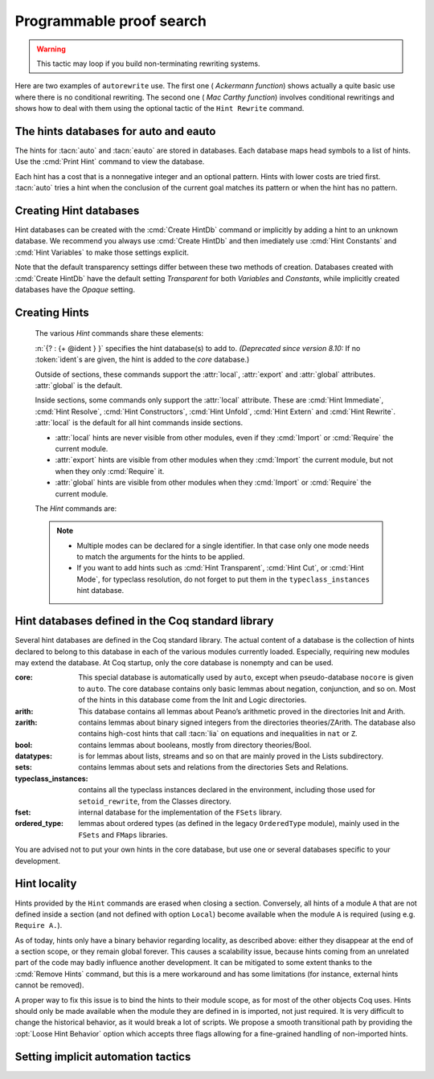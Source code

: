 .. _automation:

=========================
Programmable proof search
=========================

.. tacn:: auto {? @nat_or_var } {? @auto_using } {? @hintbases }

   .. insertprodn auto_using hintbases

   .. prodn::
      auto_using ::= using {+, @one_term }
      hintbases ::= with *
      | with {+ @ident }

   Implements a Prolog-like resolution procedure to solve the
   current goal. It first tries to solve the goal using the :tacn:`assumption`
   tactic, then it reduces the goal to an atomic one using :tacn:`intros` and
   introduces the newly generated hypotheses as hints. Then it looks at
   the list of tactics associated with the head symbol of the goal and
   tries to apply one of them.  Lower cost tactics are tried before higher-cost
   tactics.  This process is recursively applied to the generated subgoals.

   :n:`@nat_or_var`
     Specifies the maximum search depth.  The default is 5.

   :n:`using {+, @one_term }`

      Uses lemmas :n:`{+, @one_term }` in addition to hints. If :n:`@one_term` is an
      inductive type, the collection of its constructors are added as hints.

      Note that hints passed through the `using` clause are used in the same
      way as if they were passed through a hint database. Consequently,
      they use a weaker version of :tacn:`apply` and :n:`auto using @one_term`
      may fail where :n:`apply @one_term` succeeds.

      .. todo
         Given that this can be seen as counter-intuitive, it could be useful
         to have an option to use full-blown :tacn:`apply` for lemmas passed
         through the `using` clause. Contributions welcome!

   :n:`with *`
     Use all existing hint databases. Using this variant is highly discouraged
     in finished scripts since it is both slower and less robust than explicitly
     selecting the required databases.

   :n:`with {+ @ident }`
     Use the hint databases :n:`{+ @ident}` in addition to the database ``core``.
     Use the fake database `nocore` to omit `core`.

   If no `with` clause is given, :tacn:`auto` only uses the hypotheses of the
   current goal and the hints of the database named ``core``.

   :tacn:`auto` generally either completely solves the goal or
   leaves it unchanged.  Use :tacn:`solve` `[ auto ]` if you want a failure
   when they don't solve the goal.  :tacn:`auto` will fail if :tacn:`fail`
   or :tacn:`gfail` are invoked directly or indirectly, in which case setting
   the :flag:`Ltac Debug` may help you debug the failure.

   .. warning::

      :tacn:`auto` uses a weaker version of :tacn:`apply` that is closer to
      :tacn:`simple apply` so it is expected that sometimes :tacn:`auto` will
      fail even if applying manually one of the hints would succeed.

   .. seealso::
      :ref:`thehintsdatabasesforautoandeauto` for the list of
      pre-defined databases and the way to create or extend a database.

   .. tacn:: info_auto {? @nat_or_var } {? @auto_using } {? @hintbases }

      Behaves like :tacn:`auto` but shows the tactics it uses to solve the goal. This
      variant is very useful for getting a better understanding of automation, or
      to know what lemmas/assumptions were used.

   .. tacn:: debug auto {? @nat_or_var } {? @auto_using } {? @hintbases }

      Behaves like :tacn:`auto` but shows the tactics it tries to solve the goal,
      including failing paths.

.. tacn:: trivial {? @auto_using } {? @hintbases }
          debug trivial {? @auto_using } {? @hintbases }
          info_trivial {? @auto_using } {? @hintbases }

   Like :tacn:`auto`, but is not recursive
   and only tries hints with zero cost. Typically used to solve goals
   for which a lemma is already available in the specified :n:`hintbases`.

.. flag:: Info Auto
          Debug Auto
          Info Trivial
          Debug Trivial

   These :term:`flags <flag>` enable printing of informative or debug information for
   the :tacn:`auto` and :tacn:`trivial` tactics.

.. tacn:: eauto {? @nat_or_var } {? @auto_using } {? @hintbases }

   Generalizes :tacn:`auto`. While :tacn:`auto` does not try
   resolution hints which would leave existential variables in the goal,
   :tacn:`eauto` does try them (informally speaking, it internally uses a tactic
   close to :tacn:`simple eapply` instead of a tactic close to :tacn:`simple apply`
   in the case of :tacn:`auto`). As a consequence, :tacn:`eauto`
   can solve such a goal:

   .. example::

      .. coqtop:: none

         Set Warnings "-deprecated-hint-without-locality".

      .. coqtop:: all

         Hint Resolve ex_intro : core.
         Goal forall P:nat -> Prop, P 0 -> exists n, P n.
         eauto.

      `ex_intro` is declared as a hint so the proof succeeds.

   .. seealso:: :ref:`thehintsdatabasesforautoandeauto`

   .. tacn:: info_eauto {? @nat_or_var } {? @auto_using } {? @hintbases }

      The various options for :tacn:`info_eauto` are the same as for :tacn:`info_auto`.

   :tacn:`eauto` also obeys the following flags:

   .. flag:: Info Eauto
             Debug Eauto
      :undocumented:

   .. tacn:: debug eauto {? @nat_or_var } {? @auto_using } {? @hintbases }

      Behaves like :tacn:`eauto` but shows the tactics it tries to solve the goal,
      including failing paths.

   .. tacn:: bfs eauto {? @nat_or_var } {? @auto_using } {? @hintbases }

      Like :tacn:`eauto`, but uses a
      `breadth-first search <https://en.wikipedia.org/wiki/Breadth-first_search>`_.

.. tacn:: autounfold {? @hintbases } {? @simple_occurrences }

   Unfolds constants that were declared through a :cmd:`Hint Unfold`
   in the given databases.

   :n:`@simple_occurrences`
     Performs the unfolding in the specified occurrences.

.. tacn:: autorewrite {? * } with {+ @ident } {? @occurrences } {? using @ltac_expr }

   `*`
     If present, rewrite all occurrences whose side conditions are solved.

     .. todo: This may not always work as described, see #4976 #7672 and
        https://github.com/coq/coq/issues/1933#issuecomment-337497938 as
        mentioned here: https://github.com/coq/coq/pull/13343#discussion_r527801604

   :n:`with {+ @ident }`
     Specifies the rewriting rule bases to use.

   :n:`@occurrences`
     Performs rewriting in the specified occurrences.  Note: the `at` clause
     is currently not supported.

     .. exn:: The "at" syntax isn't available yet for the autorewrite tactic.

        Appears when there is an `at` clause on the conclusion.

   :n:`using @ltac_expr`
     :token:`ltac_expr` is applied to the main subgoal after each rewriting step.

   Applies rewritings according to the rewriting rule bases :n:`{+ @ident }`.

   For each rule base, applies each rewriting to the main subgoal until
   it fails. Once all the rules have been processed, if the main subgoal has
   changed then the rules
   of this base are processed again. If the main subgoal has not changed then
   the next base is processed. For the bases, the behavior is very similar to
   the processing of the rewriting rules.

   The rewriting rule bases are built with the :cmd:`Hint Rewrite`
   command.

.. warning::

   This tactic may loop if you build non-terminating rewriting systems.

.. seealso::

   :cmd:`Hint Rewrite` for feeding the database of lemmas used by
   :tacn:`autorewrite` and :tacn:`autorewrite` for examples showing the use of this tactic.
   Also see :ref:`strategies4rewriting`.

Here are two examples of ``autorewrite`` use. The first one ( *Ackermann
function*) shows actually a quite basic use where there is no
conditional rewriting. The second one ( *Mac Carthy function*)
involves conditional rewritings and shows how to deal with them using
the optional tactic of the ``Hint Rewrite`` command.


.. example:: Ackermann function

   .. coqtop:: in reset

      Require Import Arith.

   .. coqtop:: in

      Parameter Ack : nat -> nat -> nat.

   .. coqtop:: in

      Axiom Ack0 : forall m:nat, Ack 0 m = S m.
      Axiom Ack1 : forall n:nat, Ack (S n) 0 = Ack n 1.
      Axiom Ack2 : forall n m:nat, Ack (S n) (S m) = Ack n (Ack (S n) m).

   .. coqtop:: in

      Global Hint Rewrite Ack0 Ack1 Ack2 : base0.

   .. coqtop:: all

      Lemma ResAck0 : Ack 3 2 = 29.

   .. coqtop:: all

      autorewrite with base0 using try reflexivity.

.. example:: MacCarthy function

   .. coqtop:: in reset

      Require Import Lia.

   .. coqtop:: in

      Parameter g : nat -> nat -> nat.

   .. coqtop:: in

      Axiom g0 : forall m:nat, g 0 m = m.
      Axiom g1 : forall n m:nat, (n > 0) -> (m > 100) -> g n m = g (pred n) (m - 10).
      Axiom g2 : forall n m:nat, (n > 0) -> (m <= 100) -> g n m = g (S n) (m + 11).

   .. coqtop:: in

      Global Hint Rewrite g0 g1 g2 using lia : base1.

   .. coqtop:: in

      Lemma Resg0 : g 1 110 = 100.

   .. coqtop:: out

      Show.

   .. coqtop:: all

      autorewrite with base1 using reflexivity || simpl.

   .. coqtop:: none

      Qed.

   .. coqtop:: all

      Lemma Resg1 : g 1 95 = 91.

   .. coqtop:: all

      autorewrite with base1 using reflexivity || simpl.

   .. coqtop:: none

      Qed.

.. tacn:: easy

   This tactic tries to solve the current goal by a number of standard closing steps.
   In particular, it tries to close the current goal using the closing tactics
   :tacn:`trivial`, :tacn:`reflexivity`, :tacn:`symmetry`, :tacn:`contradiction`
   and :tacn:`inversion` of hypothesis.
   If this fails, it tries introducing variables and splitting and-hypotheses,
   using the closing tactics afterwards, and splitting the goal using
   :tacn:`split` and recursing.

   This tactic solves goals that belong to many common classes; in particular, many cases of
   unsatisfiable hypotheses, and simple equality goals are usually solved by this tactic.

.. tacn:: now @ltac_expr

   Run :n:`@tactic` followed by :tacn:`easy`. This is a notation for :n:`@tactic; easy`.

.. _thehintsdatabasesforautoandeauto:

The hints databases for auto and eauto
--------------------------------------

The hints for :tacn:`auto` and :tacn:`eauto` are stored in databases. Each database
maps head symbols to a list of hints.  Use the :cmd:`Print Hint` command to view
the database.

Each hint has a cost that is a nonnegative
integer and an optional pattern. Hints with lower costs are tried first.
:tacn:`auto` tries a hint when the conclusion of the current goal matches its
pattern or when the hint has no pattern.

Creating Hint databases
-----------------------

Hint databases can be created with the :cmd:`Create HintDb` command or implicitly
by adding a hint to an unknown database.  We recommend you always use :cmd:`Create HintDb`
and then imediately use :cmd:`Hint Constants` and :cmd:`Hint Variables` to make
those settings explicit.

Note that the default transparency
settings differ between these two methods of creation.  Databases created with
:cmd:`Create HintDb` have the default setting `Transparent` for both `Variables`
and `Constants`, while implicitly created databases have the `Opaque` setting.

.. cmd:: Create HintDb @ident {? discriminated }

   Creates a new hint database named :n:`@ident`. The database is
   implemented by a Discrimination Tree (DT) that serves as a filter to select
   the lemmas that will be applied. When discriminated, the DT uses
   transparency information to decide if a constant should considered rigid for
   filtering, making the retrieval more efficient. By contrast, undiscriminated
   databases treat all constants as transparent, resulting in a larger
   number of selected lemmas to be applied, and thus putting more pressure on
   unification.

   By default, hint databases are undiscriminated.

.. _creating_hints:

Creating Hints
--------------

   The various `Hint` commands share these elements:

   :n:`{? : {+ @ident } }` specifies the hint database(s) to add to.
   *(Deprecated since version 8.10:* If no :token:`ident`\s
   are given, the hint is added to the `core` database.)

   Outside of sections, these commands support the :attr:`local`, :attr:`export`
   and :attr:`global` attributes. :attr:`global` is the default.

   Inside sections, some commands only support the :attr:`local` attribute. These are
   :cmd:`Hint Immediate`, :cmd:`Hint Resolve`, :cmd:`Hint Constructors`,
   :cmd:`Hint Unfold`, :cmd:`Hint Extern` and :cmd:`Hint Rewrite`.
   :attr:`local` is the default for all hint commands inside sections.

   + :attr:`local` hints are never visible from other modules, even if they
     :cmd:`Import` or :cmd:`Require` the current module.

   + :attr:`export` hints are visible from other modules when they :cmd:`Import` the current
     module, but not when they only :cmd:`Require` it.

   + :attr:`global` hints are visible from other modules when they :cmd:`Import` or
     :cmd:`Require` the current module.

   .. versionadded:: 8.14

      The :cmd:`Hint Rewrite` now supports locality attributes like other `Hint` commands.

   .. deprecated:: 8.13

     The default value for hint locality will change in a future
     release. Hints added outside of sections without an explicit
     locality are now deprecated. We recommend using :attr:`export`
     where possible.

   The `Hint` commands are:

   .. cmd:: Hint Resolve {+ {| @qualid | @one_term } } {? @hint_info } {? : {+ @ident } }
            Hint Resolve {| -> | <- } {+ @qualid } {? @natural } {? : {+ @ident } }
      :name: Hint Resolve; _

      .. insertprodn hint_info one_pattern

      .. prodn::
         hint_info ::= %| {? @natural } {? @one_pattern }
         one_pattern ::= @one_term

      The first form adds each :n:`@qualid` as a hint with the head symbol of the type of
      :n:`@qualid` to the specified hint databases (:n:`@ident`\s). The cost of the hint is the number of
      subgoals generated by :tacn:`simple apply` :n:`@qualid` or, if specified, :n:`@natural`. The
      associated pattern is inferred from the conclusion of the type of
      :n:`@qualid` or, if specified, the given :n:`@one_pattern`.

      If the inferred type
      of :n:`@qualid` does not start with a product, :tacn:`exact` :n:`@qualid` is added
      to the hint list.  If the type can be reduced to a type starting with a product,
      :tacn:`simple apply` :n:`@qualid` is also added to the hints list.

      If the inferred type of :n:`@qualid` contains a dependent
      quantification on a variable which occurs only in the premises of the type
      and not in its conclusion, no instance could be inferred for the variable by
      unification with the goal. In this case, the hint is only used by
      :tacn:`eauto` / :tacn:`typeclasses eauto`, but not by :tacn:`auto`.  A
      typical hint that would only be used by :tacn:`eauto` is a transitivity
      lemma.

      :n:`{| -> | <- }`
        The second form adds the left-to-right (`->`) or right-ot-left implication (`<-`)
        of an equivalence as a hint (informally
        the hint will be used as, respectively, :tacn:`apply` :n:`-> @qualid` or
        :tacn:`apply` :n:`<- @qualid`,
        although as mentioned before, the tactic actually used is a restricted version of
        :tacn:`apply`).

      :n:`@one_term`
        Permits declaring a hint without declaring a new
        constant first, but this is not recommended.

         .. warn:: Declaring arbitrary terms as hints is fragile; it is recommended to declare a toplevel constant instead
            :undocumented:

      .. exn:: @qualid cannot be used as a hint

         The head symbol of the type of :n:`@qualid` is a bound variable
         such that this tactic cannot be associated with a constant.

   .. cmd:: Hint Immediate {+ {| @qualid | @one_term } } {? : {+ @ident } }

      For each specified :n:`@qualid`, adds the tactic :tacn:`simple apply` :n:`@qualid;`
      :tacn:`solve` :n:`[` :tacn:`trivial` :n:`]` to the hint list
      associated with the head symbol of the type of :n:`@qualid`. This
      tactic will fail if all the subgoals generated by :tacn:`simple apply` :n:`@qualid` are
      not solved immediately by the :tacn:`trivial` tactic (which only tries tactics
      with cost 0). This command is useful for theorems such as the symmetry of
      equality or :g:`n+1=m+1 -> n=m` that we may want to introduce with limited
      use in order to avoid useless proof search. The cost of this tactic (which
      never generates subgoals) is always 1, so that it is not used by :tacn:`trivial`
      itself.

   .. cmd:: Hint Constructors {+ @qualid } {? : {+ @ident } }

      For each :n:`@qualid` that is an inductive type, adds all its constructors as
      hints of type ``Resolve``. Then, when the conclusion of current goal has the form
      :n:`(@qualid ...)`, :tacn:`auto` will try to apply each constructor.

      .. exn:: @qualid is not an inductive type
         :undocumented:

   .. cmd:: Hint Unfold {+ @qualid } {? : {+ @ident } }

      For each :n:`@qualid`, adds the tactic :tacn:`unfold` :n:`@qualid` to the
      hint list that will only be used when the head constant of the goal is :token:`qualid`.
      Its cost is 4.

   .. cmd:: Hint {| Transparent | Opaque } {+ @qualid } {? : {+ @ident } }
      :name: Hint Transparent; Hint Opaque

      Adds transparency hints to the database, making each :n:`@qualid`
      a transparent or opaque constant during resolution. This information is used
      during unification of the goal with any lemma in the database and inside the
      discrimination network to relax or constrain it in the case of discriminated
      databases.

      .. exn:: Cannot coerce @qualid to an evaluable reference.
         :undocumented:

   .. cmd:: Hint {| Constants | Variables } {| Transparent | Opaque } {? : {+ @ident } }
      :name: Hint Constants; Hint Variables

      Sets the transparency flag for constants or variables for the specified hint
      databases.
      These flags affect the unification of hints in the database.
      We advise using this just after a :cmd:`Create HintDb` command.

   .. cmd:: Hint Extern @natural {? @one_pattern } => @ltac_expr {? : {+ @ident } }

      Extends :tacn:`auto` with tactics other than :tacn:`apply` and
      :tacn:`unfold`. :n:`@natural` is the cost, :n:`@one_term` is the pattern
      to match and :n:`@ltac_expr` is the action to apply.

      .. note::

         Use a :cmd:`Hint Extern` with no pattern to do
         pattern matching on hypotheses using ``match goal with``
         inside the tactic.

      .. example::

         .. coqtop:: none

            Set Warnings "-deprecated-hint-without-locality".

         .. coqtop:: in

            Hint Extern 4 (~(_ = _)) => discriminate : core.

         Now, when the head of the goal is a disequality, ``auto`` will try
         discriminate if it does not manage to solve the goal with hints with a
         cost less than 4.

      One can even use some sub-patterns of the pattern in
      the tactic script. A sub-pattern is a question mark followed by an
      identifier, like ``?X1`` or ``?X2``. Here is an example:

      .. example::

         .. coqtop:: reset none

            Set Warnings "-deprecated-hint-without-locality".

         .. coqtop:: all

            Require Import List.
            Hint Extern 5 ({?X1 = ?X2} + {?X1 <> ?X2}) =>
              generalize  X1, X2; decide equality : eqdec.
            Goal forall a b:list (nat * nat), {a = b} + {a <> b}.
            info_auto.

   .. cmd:: Hint Cut [ @hints_regexp ] {? : {+ @ident } }

      .. DISABLED insertprodn hints_regexp hints_regexp

      .. prodn::
         hints_regexp ::= {+ @qualid }   (hint or instance identifier)
         | _   (any hint)
         | @hints_regexp | @hints_regexp   (disjunction)
         | @hints_regexp @hints_regexp   (sequence)
         | @hints_regexp *   (Kleene star)
         | emp   (empty)
         | eps   (epsilon)
         | ( @hints_regexp )

      Used to cut the proof search tree according to a regular
      expression that matches the paths to be cut.


      During proof search, the path of
      successive successful hints on a search branch is recorded as a
      list of identifiers for the hints (note that :cmd:`Hint Extern`\s do not have
      an associated identifier).
      For each hint :n:`@qualid` in the hint database, the current path `p`
      extended with :n:`@qualid`
      is matched against the current cut expression `c` associated with the
      hint database.  If the match succeeds the hint is *not* applied.

      :n:`Hint Cut @hints_regexp` sets the cut expression
      to :n:`c | @hints_regexp`.  The initial cut expression is `emp`.

      The output of :cmd:`Print HintDb` shows the cut expression.

      .. warning::

         The regexp matches the entire path. Most hints will start with a
         leading `( _* )` to match the tail of the path. (Note that `(_*)`
         misparses since `*)` would end a comment.)

      .. warning::

         There is no operator precedence during parsing, one can
         check with :cmd:`Print HintDb` to verify the current cut expression.

      .. warning::

         These hints currently only apply to typeclass proof search and the
         :tacn:`typeclasses eauto` tactic.

   .. cmd:: Hint Mode @qualid {+ {| + | ! | - } } {? : {+ @ident } }

      Sets an optional mode of use for the identifier :n:`@qualid`. When
      proof search has a goal that ends in an application of :n:`@qualid` to
      arguments :n:`@arg ... @arg`, the mode tells if the hints associated with
      :n:`@qualid` can be applied or not. A mode specification is a list of ``+``,
      ``!`` or ``-`` items that specify if an argument of the identifier is to be
      treated as an input (``+``), if its head only is an input (``!``) or an output
      (``-``) of the identifier. Mode ``-`` matches any term, mode ``+`` matches a
      term if and only if it does not contain existential variables, while mode ``!``
      matches a term if and only if the *head* of the term is not an existential variable.
      The head of a term is understood here as the applicative head, recursively,
      ignoring casts.

      :cmd:`Hint Mode` is especially useful for typeclasses, when one does not want
      to support default instances and wants to avoid ambiguity in general. Setting a parameter
      of a class as an input forces proof search to be driven by that index of the class,
      with ``!`` allowing existentials to appear in the index but not at its head.

   .. note::

      + Multiple modes can be declared for a single identifier.  In that
        case only one mode needs to match the arguments for the hints to be applied.

      + If you want to add hints such as :cmd:`Hint Transparent`,
        :cmd:`Hint Cut`, or :cmd:`Hint Mode`, for typeclass
        resolution, do not forget to put them in the
        ``typeclass_instances`` hint database.

   .. warn:: This hint is not local but depends on a section variable. It will disappear when the section is closed.

      A hint with a non-local attribute was added inside a section, but it
      refers to a local variable that will go out of scope when closing the
      section. As a result the hint will not survive either.

.. cmd:: Hint Rewrite {? {| -> | <- } } {+ @one_term } {? using @ltac_expr } {? : {* @ident } }

   :n:`{? using @ltac_expr }`
     If specified, :n:`@ltac_expr` is applied to the generated subgoals, except for the
     main subgoal.

   :n:`{| -> | <- }`
     Arrows specify the orientation; left to right (:n:`->`) or right to left (:n:`<-`).
     If no arrow is given, the default orientation is left to right (:n:`->`).

   Adds the terms :n:`{+ @one_term }` (their types must be
   equalities) to the rewriting bases :n:`{*  @ident }`.
   Note that the rewriting bases are distinct from the :tacn:`auto`
   hint bases and that :tacn:`auto` does not take them into account.

   .. cmd:: Print Rewrite HintDb @ident

      This command displays all rewrite hints contained in :n:`@ident`.

.. cmd:: Remove Hints {+ @qualid } {? : {+ @ident } }

   Removes the hints associated with the :n:`{+ @qualid }` in databases
   :n:`{+ @ident}`.  Note: hints created with :cmd:`Hint Extern` currently
   can't be removed.  The best workaround for this is to make the hints
   non-global and carefully select which modules you import.

.. cmd:: Print Hint {? {| * | @reference } }

   :n:`*`
     Display all declared hints.

   :n:`@reference`
     Display all hints associated with the head symbol :n:`@reference`.

   Displays tactics from the hints list.  The default is to show hints that
   apply to the conclusion of the current goal.  The other forms with :n:`*`
   and :n:`@reference` can be used even if no proof is open.

   Each hint has a cost that is a nonnegative
   integer and an optional pattern. The hints with lower cost are tried first.

.. cmd:: Print HintDb @ident

   This command displays all hints from database :n:`@ident`.


Hint databases defined in the Coq standard library
--------------------------------------------------

Several hint databases are defined in the Coq standard library. The
actual content of a database is the collection of hints declared
to belong to this database in each of the various modules currently
loaded. Especially, requiring new modules may extend the database.
At Coq startup, only the core database is nonempty and can be used.

:core: This special database is automatically used by ``auto``, except when
       pseudo-database ``nocore`` is given to ``auto``. The core database
       contains only basic lemmas about negation, conjunction, and so on.
       Most of the hints in this database come from the Init and Logic directories.

:arith: This database contains all lemmas about Peano’s arithmetic proved in the
        directories Init and Arith.

:zarith: contains lemmas about binary signed integers from the
         directories theories/ZArith. The database also contains
         high-cost hints that call :tacn:`lia` on equations and
         inequalities in ``nat`` or ``Z``.

:bool: contains lemmas about booleans, mostly from directory theories/Bool.

:datatypes: is for lemmas about lists, streams and so on that are mainly proved
            in the Lists subdirectory.

:sets: contains lemmas about sets and relations from the directories Sets and
       Relations.

:typeclass_instances: contains all the typeclass instances declared in the
                      environment, including those used for ``setoid_rewrite``,
                      from the Classes directory.

:fset: internal database for the implementation of the ``FSets`` library.

:ordered_type: lemmas about ordered types (as defined in the legacy ``OrderedType`` module),
               mainly used in the ``FSets`` and ``FMaps`` libraries.

You are advised not to put your own hints in the core database, but
use one or several databases specific to your development.

Hint locality
-------------

Hints provided by the ``Hint`` commands are erased when closing a section.
Conversely, all hints of a module ``A`` that are not defined inside a
section (and not defined with option ``Local``) become available when the
module ``A`` is required (using e.g. ``Require A.``).

As of today, hints only have a binary behavior regarding locality, as
described above: either they disappear at the end of a section scope,
or they remain global forever. This causes a scalability issue,
because hints coming from an unrelated part of the code may badly
influence another development. It can be mitigated to some extent
thanks to the :cmd:`Remove Hints` command,
but this is a mere workaround and has some limitations (for instance, external
hints cannot be removed).

A proper way to fix this issue is to bind the hints to their module scope, as
for most of the other objects Coq uses. Hints should only be made available when
the module they are defined in is imported, not just required. It is very
difficult to change the historical behavior, as it would break a lot of scripts.
We propose a smooth transitional path by providing the :opt:`Loose Hint Behavior`
option which accepts three flags allowing for a fine-grained handling of
non-imported hints.

.. opt:: Loose Hint Behavior {| "Lax" | "Warn" | "Strict" }

   This :term:`option` accepts three values, which control the behavior of hints w.r.t.
   :cmd:`Import`:

   - "Lax": this is the default, and corresponds to the historical behavior,
     that is, hints defined outside of a section have a global scope.

   - "Warn": outputs a warning when a non-imported hint is used. Note that this
     is an over-approximation, because a hint may be triggered by a run that
     will eventually fail and backtrack, resulting in the hint not being
     actually useful for the proof.

   - "Strict": changes the behavior of an unloaded hint to a immediate fail
     tactic, allowing to emulate an import-scoped hint mechanism.

.. _tactics-implicit-automation:

Setting implicit automation tactics
-----------------------------------

.. cmd:: Proof with @ltac_expr {? using @section_var_expr }

   Starts a proof in which :token:`ltac_expr` is applied to the active goals
   after each tactic that ends with `...` instead of the usual single period.
   ":n:`@tactic...`" is equivalent to ":n:`@tactic; @ltac_expr.`".

   .. seealso:: :cmd:`Proof` in :ref:`proof-editing-mode`.
